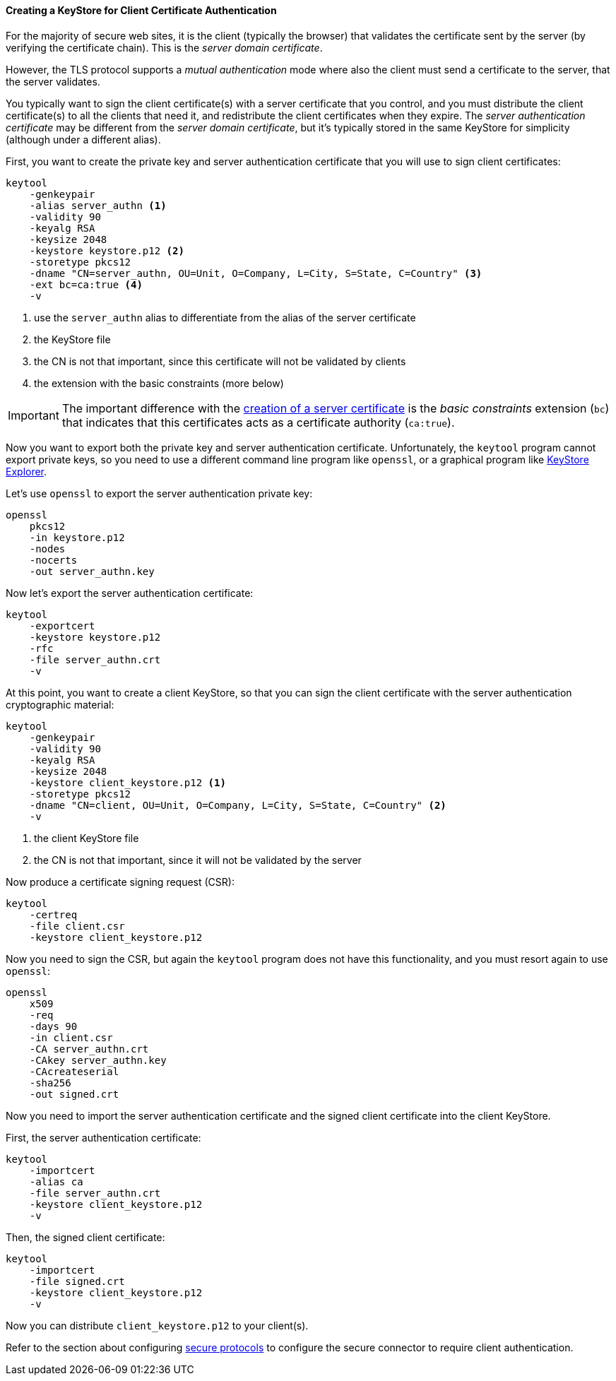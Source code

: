 //
// ========================================================================
// Copyright (c) 1995 Mort Bay Consulting Pty Ltd and others.
//
// This program and the accompanying materials are made available under the
// terms of the Eclipse Public License v. 2.0 which is available at
// https://www.eclipse.org/legal/epl-2.0, or the Apache License, Version 2.0
// which is available at https://www.apache.org/licenses/LICENSE-2.0.
//
// SPDX-License-Identifier: EPL-2.0 OR Apache-2.0
// ========================================================================
//

[[og-keystore-client-authn]]
==== Creating a KeyStore for Client Certificate Authentication

For the majority of secure web sites, it is the client (typically the browser) that validates the certificate sent by the server (by verifying the certificate chain).
This is the _server domain certificate_.

However, the TLS protocol supports a _mutual authentication_ mode where also the client must send a certificate to the server, that the server validates.

You typically want to sign the client certificate(s) with a server certificate that you control, and you must distribute the client certificate(s) to all the clients that need it, and redistribute the client certificates when they expire.
The _server authentication certificate_ may be different from the _server domain certificate_, but it's typically stored in the same KeyStore for simplicity (although under a different alias).

First, you want to create the private key and server authentication certificate that you will use to sign client certificates:

[source,subs=verbatim]
----
keytool
    -genkeypair
    -alias server_authn <1>
    -validity 90
    -keyalg RSA
    -keysize 2048
    -keystore keystore.p12 <2>
    -storetype pkcs12
    -dname "CN=server_authn, OU=Unit, O=Company, L=City, S=State, C=Country" <3>
    -ext bc=ca:true <4>
    -v
----
<1> use the `server_authn` alias to differentiate from the alias of the server certificate
<2> the KeyStore file
<3> the CN is not that important, since this certificate will not be validated by clients
<4> the extension with the basic constraints (more below)

IMPORTANT: The important difference with the xref:og-keystore-create[creation of a server certificate] is the _basic constraints_ extension (`bc`) that indicates that this certificates acts as a certificate authority (`ca:true`).

Now you want to export both the private key and server authentication certificate.
Unfortunately, the `keytool` program cannot export private keys, so you need to use a different command line program like `openssl`, or a graphical program like link:https://keystore-explorer.org/[KeyStore Explorer].

Let's use `openssl` to export the server authentication private key:

----
openssl
    pkcs12
    -in keystore.p12
    -nodes
    -nocerts
    -out server_authn.key
----

Now let's export the server authentication certificate:

----
keytool
    -exportcert
    -keystore keystore.p12
    -rfc
    -file server_authn.crt
    -v
----

At this point, you want to create a client KeyStore, so that you can sign the client certificate with the server authentication cryptographic material:

[source,subs=verbatim]
----
keytool
    -genkeypair
    -validity 90
    -keyalg RSA
    -keysize 2048
    -keystore client_keystore.p12 <1>
    -storetype pkcs12
    -dname "CN=client, OU=Unit, O=Company, L=City, S=State, C=Country" <2>
    -v
----
<1> the client KeyStore file
<2> the CN is not that important, since it will not be validated by the server

Now produce a certificate signing request (CSR):

----
keytool
    -certreq
    -file client.csr
    -keystore client_keystore.p12
----

Now you need to sign the CSR, but again the `keytool` program does not have this functionality, and you must resort again to use `openssl`:

----
openssl
    x509
    -req
    -days 90
    -in client.csr
    -CA server_authn.crt
    -CAkey server_authn.key
    -CAcreateserial
    -sha256
    -out signed.crt
----

Now you need to import the server authentication certificate and the signed client certificate into the client KeyStore.

First, the server authentication certificate:

----
keytool
    -importcert
    -alias ca
    -file server_authn.crt
    -keystore client_keystore.p12
    -v
----

Then, the signed client certificate:

----
keytool
    -importcert
    -file signed.crt
    -keystore client_keystore.p12
    -v
----

Now you can distribute `client_keystore.p12` to your client(s).

// TODO: add a section about renewal?

Refer to the section about configuring xref:og-protocols-ssl[secure protocols] to configure the secure connector to require client authentication.
